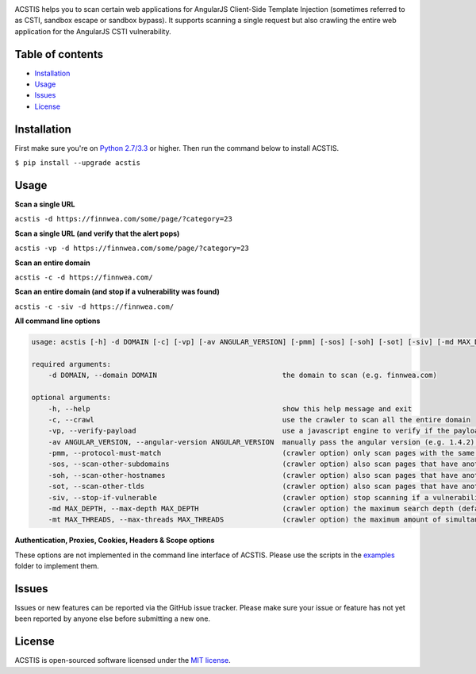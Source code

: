 .. raw:: html

   <p align="center">

.. image:: https://rawgit.com/tijme/angularjs-csti-scanner/refactor/.github/logo.svg?pypi=png.from.svg
   :width: 300px
   :height: 300px
   :alt: AngularJS Client-Side Template Injection Logo

.. raw:: html

   <br class="title">

.. image:: https://img.shields.io/pypi/v/acstis.svg
   :target: https://pypi.python.org/pypi/acstis/
   :alt: PyPi version

.. image:: https://img.shields.io/pypi/pyversions/acstis.svg
   :target: https://www.python.org/
   :alt: Python version

.. image:: https://img.shields.io/pypi/l/acstis.svg
   :target: https://github.com/tijme/acstis/blob/master/LICENSE.rst
   :alt: License: MIT

.. raw:: html

   </p>
   <h1>Angular Client-Side Template Injection Scanner</h1>

ACSTIS helps you to scan certain web applications for AngularJS Client-Side Template Injection (sometimes referred to as CSTI, sandbox escape or sandbox bypass). It supports scanning a single request but also crawling the entire web application for the AngularJS CSTI vulnerability.

Table of contents
-----------------

-  `Installation <#installation>`__
-  `Usage <#usage>`__
-  `Issues <#issues>`__
-  `License <#license>`__

Installation
------------

First make sure you're on `Python 2.7/3.3 <https://www.python.org/>`__ or higher. Then run the command below to install ACSTIS.

``$ pip install --upgrade acstis``

Usage
-----

**Scan a single URL**

``acstis -d https://finnwea.com/some/page/?category=23``

**Scan a single URL (and verify that the alert pops)**

``acstis -vp -d https://finnwea.com/some/page/?category=23``

**Scan an entire domain**

``acstis -c -d https://finnwea.com/``

**Scan an entire domain (and stop if a vulnerability was found)**

``acstis -c -siv -d https://finnwea.com/``

**All command line options**

.. code:: text

   usage: acstis [-h] -d DOMAIN [-c] [-vp] [-av ANGULAR_VERSION] [-pmm] [-sos] [-soh] [-sot] [-siv] [-md MAX_DEPTH] [-mt MAX_THREADS]

   required arguments:
       -d DOMAIN, --domain DOMAIN                              the domain to scan (e.g. finnwea.com)

   optional arguments:
       -h, --help                                              show this help message and exit
       -c, --crawl                                             use the crawler to scan all the entire domain
       -vp, --verify-payload                                   use a javascript engine to verify if the payload was executed (otherwise false positives may occur)
       -av ANGULAR_VERSION, --angular-version ANGULAR_VERSION  manually pass the angular version (e.g. 1.4.2) if the automatic check doesn't work
       -pmm, --protocol-must-match                             (crawler option) only scan pages with the same protocol as the startpoint (e.g. only https)
       -sos, --scan-other-subdomains                           (crawler option) also scan pages that have another subdomain than the startpoint
       -soh, --scan-other-hostnames                            (crawler option) also scan pages that have another hostname than the startpoint
       -sot, --scan-other-tlds                                 (crawler option) also scan pages that have another tld than the startpoint
       -siv, --stop-if-vulnerable                              (crawler option) stop scanning if a vulnerability was found
       -md MAX_DEPTH, --max-depth MAX_DEPTH                    (crawler option) the maximum search depth (default is unlimited)
       -mt MAX_THREADS, --max-threads MAX_THREADS              (crawler option) the maximum amount of simultaneous threads to use (default is 8)

**Authentication, Proxies, Cookies, Headers & Scope options**

These options are not implemented in the command line interface of ACSTIS. Please use the scripts in the `examples <https://github.com/tijme/angularjs-csti-scanner/tree/master/examples>`_ folder to implement them.

Issues
------

Issues or new features can be reported via the GitHub issue tracker. Please make sure your issue or feature has not yet been reported by anyone else before submitting a new one.

License
-------

ACSTIS is open-sourced software licensed under the `MIT license <https://github.com/tijme/angularjs-csti-scanner/blob/master/LICENSE.rst>`__.
